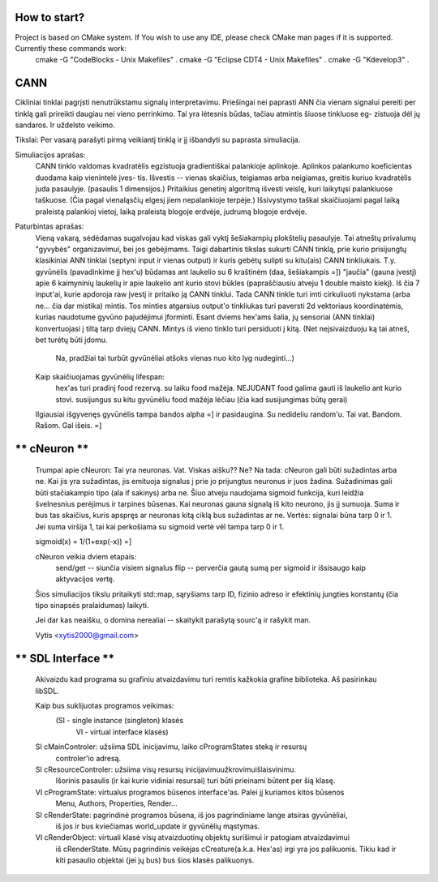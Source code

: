 *************
How to start?
*************
Project is based on CMake system. If You wish to use any IDE, please check CMake man pages if it is supported. Currently these commands work:
  cmake -G "CodeBlocks - Unix Makefiles" .
  cmake -G "Eclipse CDT4 - Unix Makefiles" .
  cmake -G "Kdevelop3" .

****
CANN
****
Cikliniai tinklai pagrįsti nenutrūkstamu signalų interpretavimu. Priešingai nei 
paprasti ANN čia vienam signalui pereiti per tinklą gali prireikti daugiau nei 
vieno perrinkimo. Tai yra lėtesnis būdas, tačiau atmintis šiuose tinkluose eg-
zistuoja dėl jų sandaros. Ir uždelsto veikimo.

Tikslai: Per vasarą parašyti pirmą veikiantį tinklą ir jį išbandyti su paprasta 
simuliacija.

Simuliacijos aprašas:
	CANN tinklo valdomas kvadratėlis egzistuoja gradientiškai palankioje
	aplinkoje. Aplinkos palankumo koeficientas duodama kaip vienintelė įves-
	tis. Išvestis -- vienas skaičius, teigiamas arba neigiamas, greitis
	kuriuo kvadratėlis juda pasaulyje. (pasaulis 1 dimensijos.) Pritaikius 
	genetinį algoritmą išvesti veislę, kuri laikytųsi palankiuose taškuose.
	(Čia pagal vienaląsčių elgesį jiem nepalankioje terpėje.)
	Išsivystymo taškai skaičiuojami pagal laiką praleistą palankioj vietoj, 
	laiką praleistą blogoje erdvėje, judrumą blogoje erdvėje.
Paturbintas aprašas:
  Vieną vakarą, sėdėdamas sugalvojau kad viskas gali vyktį šešiakampių plokštelių
  pasaulyje. Tai atneštų privalumų "gyvybės" organizavimui, bei jos gebėjimams.
  Taigi dabartinis tikslas sukurti CANN tinklą, prie kurio prisijungtų klasikiniai
  ANN tinklai (septyni input ir vienas output) ir kuris gebėtų sulipti su kitu(ais)
  CANN tinkliukais. T.y. gyvūnėlis (pavadinkime jį hex'u) būdamas ant laukelio su 6
  kraštinėm (daa, šešiakampis =]) "jaučia" (gauna įvestį) apie 6 kaimyninių laukelių
  ir apie laukelio ant kurio stovi būkles (papraščiausiu atveju 1 double maisto kiekį).
  Iš čia 7 input'ai, kurie apdoroja raw įvestį ir pritaiko ją CANN tinklui. Tada CANN
  tinkle turi imti cirkuliuoti nykstama (arba ne... čia dar mistika) mintis. Tos minties
  atgarsius output'o tinkliukas turi paversti 2d vektoriaus koordinatėmis, kurias
  naudotume gyvūno pajudėjimui įforminti. Esant dviems hex'ams šalia, jų sensoriai
  (ANN tinklai) konvertuojasi į tiltą tarp dviejų CANN. Mintys iš vieno tinklo turi
  persiduoti į kitą. (Net neįsivaizduoju ką tai atneš, bet turėtų būti įdomu.
      Na, pradžiai tai turbūt gyvūnėliai atšoks vienas nuo kito lyg nudeginti...)
  Kaip skaičiuojamas gyvūnėlių lifespan:
    hex'as turi pradinį food rezervą.
    su laiku food mažėja.
    NEJUDANT food galima gauti iš laukelio ant kurio stovi.
    susijungus su kitu gyvūnėliu food mažėja lėčiau (čia kad susijungimas būtų gerai)
    
  Ilgiausiai išgyvenęs gyvūnėlis tampa bandos alpha =] ir pasidaugina. Su nedideliu random'u.
  Tai vat. Bandom. Rašom. Gal išeis. =]

********************************************************************************
**                                 cNeuron                                    **
********************************************************************************
  Trumpai apie cNeuron:
  Tai yra neuronas.
  Vat. Viskas aišku?? Ne?
  Na tada: cNeuron gali būti sužadintas arba ne. Kai jis yra sužadintas, jis
  emituoja signalus į prie jo prijungtus neuronus ir juos žadina.
  Sužadinimas gali būti stačiakampio tipo (ala if sakinys) arba ne.
  Šiuo atveju naudojama sigmoid funkcija, kuri leidžia švelnesnius perėjimus ir
  tarpines būsenas.
  Kai neuronas gauna signalą iš kito neurono, jis jį sumuoja. Suma ir bus tas 
  skaičius, kuris apspręs ar neuronas kitą ciklą bus sužadintas ar ne.
  Vertės: signalai būna tarp 0 ir 1. Jei suma viršija 1, tai kai perkošiama su 
  sigmoid vertė vėl tampa tarp 0 ir 1.

  sigmoid(x) = 1/(1+exp(-x)) =]

  cNeuron veikia dviem etapais:
    send/get  --  siunčia visiem signalus
    flip      --  perverčia gautą sumą per sigmoid ir išsisaugo kaip aktyvacijos vertę.

  Šios simuliacijos tikslu pritaikyti std::map, sąryšiams tarp ID, fizinio adreso ir 
  efektinių jungties konstantų (čia tipo sinapsės pralaidumas) laikyti.

  Jei dar kas neaišku, o domina nerealiai -- skaitykit parašytą sourc'ą ir rašykit man.

  Vytis <xytis2000@gmail.com>


********************************************************************************
**                           SDL Interface                                    **
********************************************************************************

  Akivaizdu kad programa su grafiniu atvaizdavimu turi remtis kažkokia grafine biblioteka.
  Aš pasirinkau libSDL.

  Kaip bus suklijuotas programos veikimas:
    (SI - single instance (singleton) klasės
     VI - virtual interface klasės)

  SI cMainControler: užsiima SDL inicijavimu, laiko cProgramStates steką ir resursų
    controler'io adresą.
  SI cResourceControler: užsiima visų resursų inicijavimu\užkrovimu\išlaisvinimu.
    Išorinis pasaulis (ir kai kurie vidiniai resursai) turi būti prieinami būtent
    per šią klasę.
  VI cProgramState: virtualus programos būsenos interface'as. Palei jį kuriamos kitos būsenos
    Menu, Authors, Properties, Render...
  SI cRenderState: pagrindinė programos būsena, iš jos pagrindiniame lange atsiras gyvūnėliai,
    iš jos ir bus kviečiamas world_update ir gyvūnėlių mąstymas.
  VI cRenderObject: virtuali klasė visų atvaizduotinų objektų surišimui ir patogiam atvaizdavimui
    iš cRenderState. Mūsų pagrindinis veikėjas cCreature(a.k.a. Hex'as) irgi yra jos palikuonis.
    Tikiu kad ir kiti pasaulio objektai (jei jų bus) bus šios klasės palikuonys.
